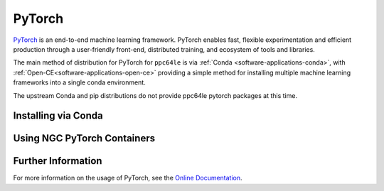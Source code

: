 .. _software-applications-pytorch:

PyTorch
-------

`PyTorch <https://pytorch.org/>`__ is an end-to-end machine learning framework.
PyTorch enables fast, flexible experimentation and efficient production through a user-friendly front-end, distributed training, and ecosystem of tools and libraries.

The main method of distribution for PyTorch for ``ppc64le`` is via :ref:`Conda <software-applications-conda>`, with :ref:`Open-CE<software-applications-open-ce>` providing a simple method for installing multiple machine learning frameworks into a single conda environment.

The upstream Conda and pip distributions do not provide ppc64le pytorch packages at this time. 

Installing via Conda
~~~~~~~~~~~~~~~~~~~~

.. tabs::

   .. group-tab:: ppc64le

      With a working Conda installation (see :ref:`Installing Miniconda<software-applications-conda-installing>`) the following instructions can be used to create a Python 3.9 conda environment named ``torch`` with the latest Open-CE provided PyTorch:

      .. note:: 

         Pytorch installations via conda can be relatively large. Consider installing your miniconda (and therfore your conda environments) to the ``/nobackup`` file store.


      .. code-block:: bash

         # Create a new conda environment named torch within your conda installation
         conda create -y --name torch python=3.9

         # Activate the conda environment
         conda activate torch

         # Add the OSU Open-CE conda channel to the current environment config
         conda config --env --prepend channels https://ftp.osuosl.org/pub/open-ce/current/

         # Also use strict channel priority
         conda config --env --set channel_priority strict

         # Install the latest available version of PyTorch
         conda install -y pytorch

      In subsequent interactive sessions, and when submitting batch jobs which use PyTorch, you will then need to re-activate the conda environment.

      For example, to verify that PyTorch is available and print the version:

      .. code-block:: bash

         # Activate the conda environment
         conda activate torch

         # Invoke python
         python3 -c "import torch;print(torch.__version__)"


      Installation via the upstream Conda channel is not currently possible, due to the lack of ``ppc64le`` or ``noarch`` distributions.


      .. note::
         
         The :ref:`Open-CE<software-applications-open-ce>` distribution of PyTorch does not include IBM technologies such as DDL or LMS, which were previously available via :ref:`WMLCE<software-applications-wmlce>`. 
         WMLCE is no longer supported.


   .. group-tab:: aarch64

      .. warning::

         Conda builds of PyTorch for ``aarch64`` do not include CUDA support as of April 2024. For now, see :ref:`software-applications-pytorch-ngc` or `build from source <https://pytorch.org/get-started/locally/#linux-from-source>`__.
         
.. _software-applications-pytorch-ngc:

Using NGC PyTorch Containers
~~~~~~~~~~~~~~~~~~~~~~~~~~~~

.. tabs::

   .. group-tab:: ppc64le

      .. warning::

         NVIDIA do not provide ``ppc64le`` containers for pytorch through NGC. This method should only be used for ``aarch64`` partitions.

   .. group-tab:: aarch64

      NVIDIA provide docker containers with CUDA-enabled pytorch builds for ``x86_64`` and ``aarch64`` architectures through NGC.

      The `NGC PyTorch <https://catalog.ngc.nvidia.com/orgs/nvidia/containers/pytorch>`__ containers have included Hopper support since ``22.09``.

      * ``22.09`` and ``22.10`` provide a conda-based install of pytorch.
      * ``22.11+`` provide a pip-based install in the default python environment.

      For details of which pytorch version is provided by the each container release, see the `NGC PyTorch container release notes <https://docs.nvidia.com/deeplearning/frameworks/pytorch-release-notes>`__.

      :ref:`software-tools-apptainer` can be used to convert and run docker containers, or to build an apptainer container based on a docker container. 
      These can be built on the ``aarch64`` nodes in Bede using :ref:`software-tools-apptainer-rootless`.

      .. note::

         PyTorch containers can consume a large amount of disk space. Consider setting :ref:`software-tools-apptainer-cachedir` to an appropriate location in ``/nobackup``, e.g. ``export APPTAINER_CACHEDIR=/nobackup/projects/${SLURM_JOB_ACCOUNT}/${USER}/apptainer-cache``.

      .. note::

         The following apptainer commands should be executed from an ``aarch64`` node only, i.e. on ``ghlogin``, ``gh`` or ``ghtest``.

      Docker containers can be fetched and converted using ``apptainer pull``, prior to using ``apptainer exec`` to execute code within the container.

      .. code:: bash

         # Pull and convert the docker container. This may take a while.
         apptainer pull docker://nvcr.io/nvidia/pytorch:24.03-py3
         # Run a command in the container, i.e. showing the pytorch version
         apptainer exec --nv docker://nvcr.io/nvidia/pytorch:24.03-py3 python3 -c "import torch;print(torch.__version__);"

      Alternatively, if you require more than just pytorch within the container you can create an `apptainer definition file <https://apptainer.org/docs/user/main/definition_files.html>`__.
      E.g. for a container based on ``pytorch:24.03-py3`` which also installs HuggingFace Transformers ``4.37.0``, the following definition file could be used:

      .. code:: singularity

         Bootstrap: docker
         From: nvcr.io/nvidia/pytorch:24.03-py3

         %post
           # Install other python dependencies, e.g. hugging face transformers
           python3 -m pip install transformers[torch]==4.37.0

         %test
           # Print the torch version, if CUDA is enabled and which architectures
           python3 -c "import torch;print(torch.__version__); print(torch.cuda.is_available());print(torch.cuda.get_arch_list());"
           # Print the pytorch transformers version, demonstrating it is available.
           python3 -c "import transformers;print(transformers.__version__);"

      Assuming this is named ``pytorch-transformers.def``, a corresponding apptainer image file name ``pytorch-transformers.sif`` can then be created via:

      .. code-block:: bash

         apptainer build --nv pytorch-transformers.sif pytorch-transformers.def

      Commands within this container can then be executed using ``apptainer exec``.
      I.e. to see the version of transformers installed within the container:

      .. code-block:: bash

         apptainer exec --nv pytorch-transformers.sif python3 -c "import transformers;print(transformers.__version__);"

      Or in this case due to the ``%test`` segment of the container, run the test command.

      .. code-block:: bash

         apptainer test --nv pytorch-transformers.sif


Further Information
~~~~~~~~~~~~~~~~~~~

For more information on the usage of PyTorch, see the `Online Documentation <https://pytorch.org/docs/>`__.

